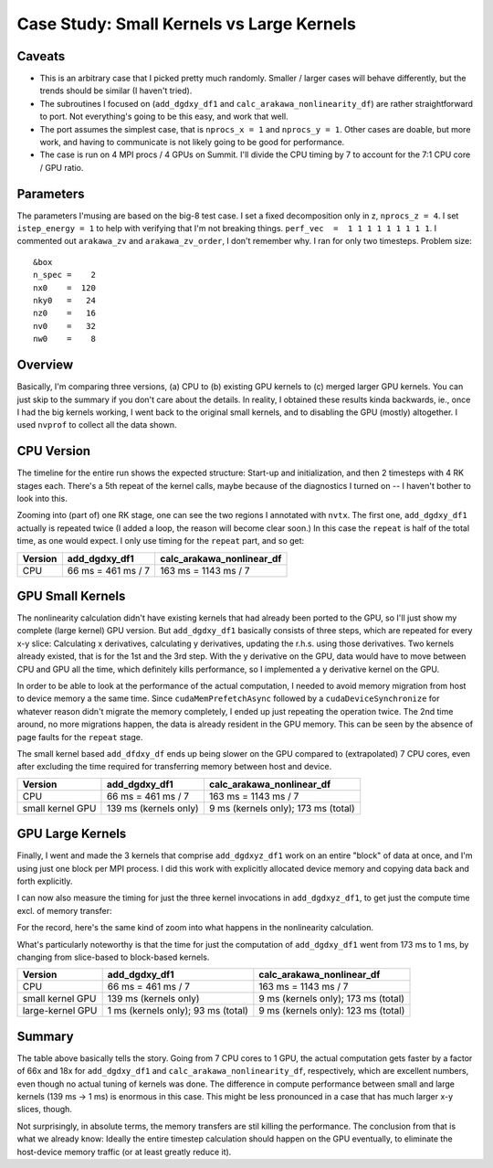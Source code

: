 
Case Study: Small Kernels vs Large Kernels
==========================================

Caveats
-------

* This is an arbitrary case that I picked pretty much randomly. Smaller / larger cases will behave differently, but the trends should be similar (I haven't tried).
* The subroutines I focused on (``add_dgdxy_df1`` and ``calc_arakawa_nonlinearity_df``) are rather straightforward to port. Not everything's going to be this easy, and work that well.
* The port assumes the simplest case, that is ``nprocs_x = 1`` and ``nprocs_y = 1``. Other cases are doable, but more work, and having to communicate is not likely going to be good for performance.
* The case is run on 4 MPI procs / 4 GPUs on Summit. I'll divide the CPU timing by 7 to account for the 7:1 CPU core / GPU ratio.

Parameters
----------
  
The parameters I'musing are based on the big-8 test case. I set a fixed decomposition only in z, ``nprocs_z = 4``. I set ``istep_energy = 1`` to help with verifying that I'm not breaking things. ``perf_vec  =  1 1 1 1 1 1 1 1 1``. I commented out ``arakawa_zv`` and ``arakawa_zv_order``, I don't remember why. I ran for only two timesteps. Problem size::

   &box
   n_spec =    2
   nx0    =  120
   nky0   =   24
   nz0    =   16
   nv0    =   32
   nw0    =    8



Overview
--------

Basically, I'm comparing three versions, (a) CPU to (b) existing GPU kernels to (c) merged larger GPU kernels. You can just skip to the summary if you don't care about the details. In reality, I obtained these results kinda backwards, ie., once I had the big kernels working, I went back to the original small kernels, and to disabling the GPU (mostly) altogether. I used ``nvprof`` to collect all the data shown.

CPU Version
-----------

The timeline for the entire run shows the expected structure: Start-up and initialization, and then 2 timesteps with 4 RK stages each. There's a 5th repeat of the kernel calls, maybe because of the diagnostics I turned on -- I haven't bother to look into this.

.. image:: p1.png
   :scale: 25%

Zooming into (part of) one RK stage, one can see the two regions I annotated with ``nvtx``. The first one, ``add_dgdxy_df1`` actually is repeated twice (I added a loop, the reason will become clear soon.) In this case the ``repeat`` is half of the total time, as one would expect. I only use timing for the ``repeat`` part, and so get:

.. list-table::
   :header-rows: 1

   * - Version
     - add_dgdxy_df1
     - calc_arakawa_nonlinear_df
   * - CPU
     - 66 ms = 461 ms / 7
     - 163 ms = 1143 ms / 7
  

.. image:: p2.png
   :scale: 25%

GPU Small Kernels
-----------------

The nonlinearity calculation didn't have existing kernels that had already been ported to the GPU, so I'll just show my complete (large kernel) GPU version. But ``add_dgdxy_df1`` basically consists of three steps, which are repeated for every x-y slice: Calculating x derivatives, calculating y derivatives, updating the r.h.s. using those derivatives. Two kernels already existed, that is for the 1st and the 3rd step. With the y derivative on the GPU, data would have to move between CPU and GPU all the time, which definitely kills performance, so I implemented a y derivative kernel on the GPU.

In order to be able to look at the performance of the actual computation, I needed to avoid memory migration from host to device memory a the same time. Since ``cudaMemPrefetchAsync`` followed by a ``cudaDeviceSynchronize`` for whatever reason didn't migrate the memory completely, I ended up just repeating the operation twice. The 2nd time around, no more migrations happen, the data is already resident in the GPU memory. This can be seen by the absence of page faults for the ``repeat`` stage.

.. image:: p3.png
   :scale: 25%

The small kernel based ``add_dfdxy_df`` ends up being slower on the GPU compared to (extrapolated) 7 CPU cores, even after excluding the time required for transferring memory between host and device.

.. list-table:: 
   :header-rows: 1

   * - Version
     - add_dgdxy_df1
     - calc_arakawa_nonlinear_df
   * - CPU
     - 66 ms = 461 ms / 7
     - 163 ms = 1143 ms / 7
   * - small kernel GPU
     - 139 ms (kernels only)
     - 9 ms (kernels only); 173 ms (total)

GPU Large Kernels
-----------------

Finally, I went and made the 3 kernels that comprise ``add_dgdxyz_df1`` work on an entire "block" of data at once, and I'm using just one block per MPI process. I did this work with explicitly allocated device memory and copying data back and forth explicitly.

.. image:: p4.png
   :scale: 25%

I can now also measure the timing for just the three kernel invocations in ``add_dgdxyz_df1``, to get just the compute time excl. of memory transfer:

.. image:: p5.png
   :scale: 25%

For the record, here's the same kind of zoom into what happens in the nonlinearity calculation.

.. image:: p6.png
   :scale: 25%

What's particularly noteworthy is that the time for just the computation of ``add_dgdxy_df1`` went from 173 ms to 1 ms, by changing from slice-based to block-based kernels.
	   
.. list-table:: 
   :header-rows: 1

   * - Version
     - add_dgdxy_df1
     - calc_arakawa_nonlinear_df
   * - CPU
     - 66 ms = 461 ms / 7
     - 163 ms = 1143 ms / 7
   * - small kernel GPU
     - 139 ms (kernels only)
     - 9 ms (kernels only); 173 ms (total)
   * - large-kernel GPU
     - 1 ms (kernels only); 93 ms (total)
     - 9 ms (kernels only): 123 ms (total)

Summary
-------

The table above basically tells the story. Going from 7 CPU cores to 1 GPU, the actual computation gets faster by a factor of 66x and 18x for ``add_dgdxy_df1`` and ``calc_arakawa_nonlinearity_df``, respectively, which are excellent numbers, even though no actual tuning of kernels was done. The difference in compute performance between small and large kernels (139 ms -> 1 ms) is enormous in this case. This might be less pronounced in a case that has much larger x-y slices, though.

Not surprisingly, in absolute terms, the memory transfers are stil killing the performance. The conclusion from that is what we already know: Ideally the entire timestep calculation should happen on the GPU eventually, to eliminate the host-device memory traffic (or at least greatly reduce it).

